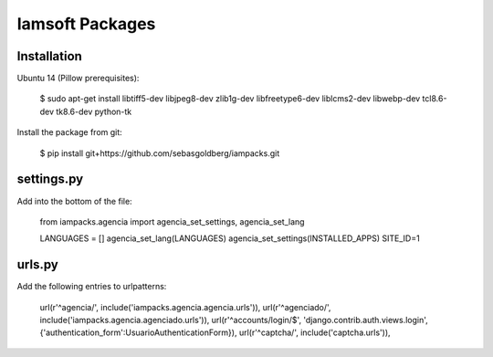 Iamsoft Packages
================

Installation
------------

Ubuntu 14 (Pillow prerequisites):

    $ sudo apt-get install libtiff5-dev libjpeg8-dev zlib1g-dev libfreetype6-dev liblcms2-dev libwebp-dev tcl8.6-dev tk8.6-dev python-tk

Install the package from git:

    $ pip install git+https://github.com/sebasgoldberg/iampacks.git

settings.py
-----------

Add into the bottom of the file:

    from iampacks.agencia import agencia_set_settings, agencia_set_lang

    LANGUAGES = []
    agencia_set_lang(LANGUAGES)
    agencia_set_settings(INSTALLED_APPS)
    SITE_ID=1

urls.py
-------

Add the following entries to urlpatterns:

    url(r'^agencia/', include('iampacks.agencia.agencia.urls')),
    url(r'^agenciado/', include('iampacks.agencia.agenciado.urls')),
    url(r'^accounts/login/$', 'django.contrib.auth.views.login', {'authentication_form':UsuarioAuthenticationForm}),
    url(r'^captcha/', include('captcha.urls')),

